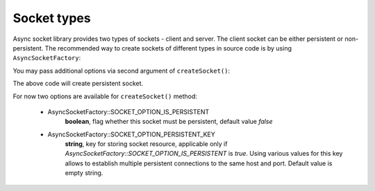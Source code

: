 ============
Socket types
============

Async socket library provides two types of sockets - client and server. The client socket can be either persistent or
non-persistent. The recommended way to create sockets of different types in source code is by using ``AsyncSocketFactory``:

.. code-block:: php
   :linenos:

   use AsyncSockets\Socket\AsyncSocketFactory;

   $factory = new AsyncSocketFactory();

   $client  = $factory->createSocket(AsyncSocketFactory::SOCKET_CLIENT);
   $server  = $factory->createSocket(AsyncSocketFactory::SOCKET_SERVER);

You may pass additional options via second argument of ``createSocket()``:

.. code-block:: php
   :linenos:

   use AsyncSockets\Socket\AsyncSocketFactory;

   $factory = new AsyncSocketFactory();
   $client  = $factory->createSocket(
       AsyncSocketFactory::SOCKET_CLIENT,
       [
           AsyncSocketFactory::SOCKET_OPTION_IS_PERSISTENT => true
       ]
   );

The above code will create persistent socket.

For now two options are available for ``createSocket()`` method:

    * AsyncSocketFactory::SOCKET_OPTION_IS_PERSISTENT
        **boolean**, flag whether this socket must be persistent, default value *false*

    * AsyncSocketFactory::SOCKET_OPTION_PERSISTENT_KEY
        **string**, key for storing socket resource, applicable only if *AsyncSocketFactory::SOCKET_OPTION_IS_PERSISTENT*
        is *true*. Using various values for this key allows to establish multiple persistent
        connections to the same host and port. Default value is empty string.
